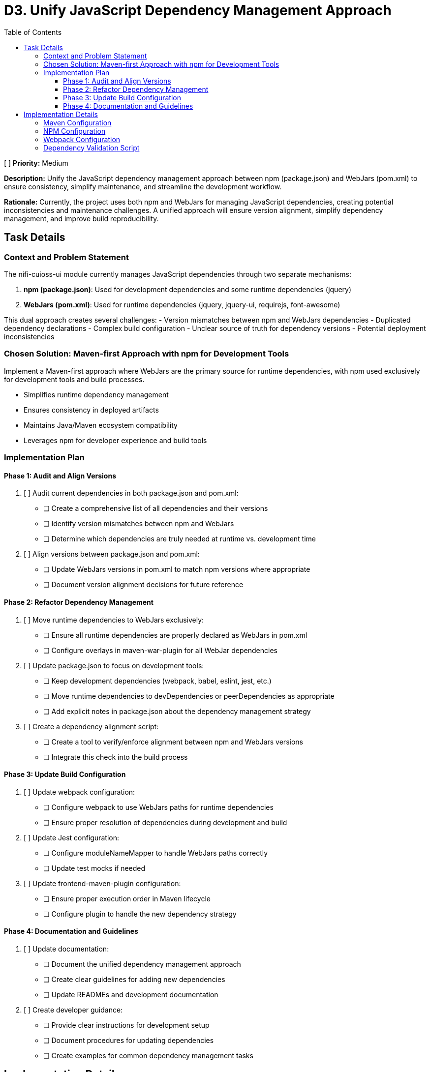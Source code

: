 = D3. Unify JavaScript Dependency Management Approach
:toc:
:toclevels: 4

[ ] *Priority:* Medium

*Description:* Unify the JavaScript dependency management approach between npm (package.json) and WebJars (pom.xml) to ensure consistency, simplify maintenance, and streamline the development workflow.

*Rationale:* Currently, the project uses both npm and WebJars for managing JavaScript dependencies, creating potential inconsistencies and maintenance challenges. A unified approach will ensure version alignment, simplify dependency management, and improve build reproducibility.

== Task Details

=== Context and Problem Statement

The nifi-cuioss-ui module currently manages JavaScript dependencies through two separate mechanisms:

1. *npm (package.json)*: Used for development dependencies and some runtime dependencies (jquery)
2. *WebJars (pom.xml)*: Used for runtime dependencies (jquery, jquery-ui, requirejs, font-awesome)

This dual approach creates several challenges:
- Version mismatches between npm and WebJars dependencies
- Duplicated dependency declarations
- Complex build configuration
- Unclear source of truth for dependency versions
- Potential deployment inconsistencies

=== Chosen Solution: Maven-first Approach with npm for Development Tools

Implement a Maven-first approach where WebJars are the primary source for runtime dependencies, with npm used exclusively for development tools and build processes.

* Simplifies runtime dependency management
* Ensures consistency in deployed artifacts
* Maintains Java/Maven ecosystem compatibility
* Leverages npm for developer experience and build tools

=== Implementation Plan

==== Phase 1: Audit and Align Versions

1. [ ] Audit current dependencies in both package.json and pom.xml:
   * [ ] Create a comprehensive list of all dependencies and their versions
   * [ ] Identify version mismatches between npm and WebJars
   * [ ] Determine which dependencies are truly needed at runtime vs. development time

2. [ ] Align versions between package.json and pom.xml:
   * [ ] Update WebJars versions in pom.xml to match npm versions where appropriate
   * [ ] Document version alignment decisions for future reference

==== Phase 2: Refactor Dependency Management

3. [ ] Move runtime dependencies to WebJars exclusively:
   * [ ] Ensure all runtime dependencies are properly declared as WebJars in pom.xml
   * [ ] Configure overlays in maven-war-plugin for all WebJar dependencies

4. [ ] Update package.json to focus on development tools:
   * [ ] Keep development dependencies (webpack, babel, eslint, jest, etc.)
   * [ ] Move runtime dependencies to devDependencies or peerDependencies as appropriate
   * [ ] Add explicit notes in package.json about the dependency management strategy

5. [ ] Create a dependency alignment script:
   * [ ] Create a tool to verify/enforce alignment between npm and WebJars versions
   * [ ] Integrate this check into the build process

==== Phase 3: Update Build Configuration

6. [ ] Update webpack configuration:
   * [ ] Configure webpack to use WebJars paths for runtime dependencies
   * [ ] Ensure proper resolution of dependencies during development and build

7. [ ] Update Jest configuration:
   * [ ] Configure moduleNameMapper to handle WebJars paths correctly
   * [ ] Update test mocks if needed

8. [ ] Update frontend-maven-plugin configuration:
   * [ ] Ensure proper execution order in Maven lifecycle
   * [ ] Configure plugin to handle the new dependency strategy

==== Phase 4: Documentation and Guidelines

9. [ ] Update documentation:
   * [ ] Document the unified dependency management approach
   * [ ] Create clear guidelines for adding new dependencies
   * [ ] Update READMEs and development documentation

10. [ ] Create developer guidance:
    * [ ] Provide clear instructions for development setup
    * [ ] Document procedures for updating dependencies
    * [ ] Create examples for common dependency management tasks

== Implementation Details

=== Maven Configuration

Update the pom.xml to explicitly declare versions in properties for better management:

[source,xml]
----
<properties>
    <!-- JavaScript dependencies versions -->
    <jquery.version>3.7.1</jquery.version>
    <jquery-ui.version>1.13.2</jquery-ui.version>
    <requirejs.version>2.3.6</requirejs.version>
    <font-awesome.version>4.7.0</font-awesome.version>
    <!-- Add other dependency versions as needed -->
</properties>

<dependencies>
    <!-- WebJars dependencies with versions from properties -->
    <dependency>
        <groupId>org.webjars</groupId>
        <artifactId>jquery</artifactId>
        <version>${jquery.version}</version>
    </dependency>
    <dependency>
        <groupId>org.webjars</groupId>
        <artifactId>jquery-ui</artifactId>
        <version>${jquery-ui.version}</version>
    </dependency>
    <!-- Other WebJars dependencies -->
</dependencies>
----

=== NPM Configuration

Update package.json to clearly separate development and runtime dependencies:

[source,json]
----
{
  "name": "nifi-cuioss-ui",
  "version": "1.0.0",
  "description": "Provides custom UI components for NiFi CU Boulder CUIOSS extensions.",
  "main": "src/main/webapp/js/main.js",
  "scripts": {
    "build": "webpack --mode production",
    "dev": "webpack --mode development --watch",
    "lint": "eslint . --ext .js",
    "test": "NODE_ENV=test jest",
    "validate-deps": "node scripts/validate-dependencies.js"
  },
  "devDependencies": {
    /* Development tools only */
    "@babel/core": "^7.24.7",
    "webpack": "^5.92.1",
    "eslint": "^8.57.0",
    "jest": "^29.7.0",
    /* Runtime dependencies needed for development (match WebJars versions) */
    "jquery": "3.7.1"
  },
  "peerDependencies": {
    /* Runtime dependencies managed by WebJars in production */
    "jquery": "3.7.1",
    "jquery-ui": "1.13.2"
  }
}
----

=== Webpack Configuration

Update webpack.config.js to handle the WebJars path structure:

[source,javascript]
----
module.exports = {
  // ... other config
  resolve: {
    alias: {
      // Map jQuery to WebJars path for consistency
      'jquery': path.resolve(__dirname, 'node_modules/jquery/dist/jquery.js'),
      // Add aliases for other WebJars dependencies
    },
    // Allow importing from WebJars paths during development
    modules: [
      'node_modules',
      path.resolve(__dirname, 'src/main/webapp/webjars')
    ]
  },
  externals: {
    // Prevent bundling of certain imported packages and instead retrieve these
    // external dependencies at runtime (from WebJars)
    'jquery': 'jQuery'
  }
}
----

=== Dependency Validation Script

Create a validation script to ensure versions match between pom.xml and package.json:

[source,javascript]
----
// scripts/validate-dependencies.js
const fs = require('fs');
const { execSync } = require('child_process');

// Parse package.json
const packageJson = JSON.parse(fs.readFileSync('./package.json', 'utf8'));

// Extract versions from Maven properties
const pomVersions = {};
const pomXml = fs.readFileSync('./pom.xml', 'utf8');
const versionRegex = /<([^.]+)\.version>([^<]+)<\/\1\.version>/g;
let match;

while ((match = versionRegex.exec(pomXml)) !== null) {
  pomVersions[match[1]] = match[2];
}

// Check for mismatches
let mismatchFound = false;
['jquery', 'jquery-ui'].forEach(dep => {
  const npmVersion = packageJson.devDependencies[dep] || 
                     packageJson.dependencies[dep] || 
                     packageJson.peerDependencies[dep];
  
  if (npmVersion && pomVersions[dep] && npmVersion !== pomVersions[dep]) {
    console.error(`Version mismatch for ${dep}: npm=${npmVersion}, pom=${pomVersions[dep]}`);
    mismatchFound = true;
  }
});

if (mismatchFound) {
  process.exit(1);
}

console.log('All dependency versions are aligned!');
----
